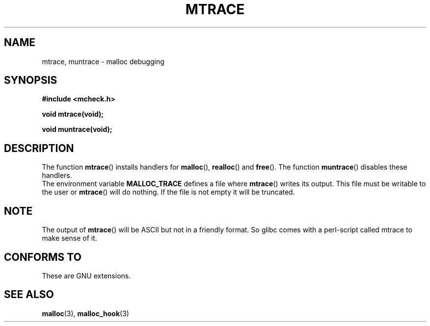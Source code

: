 .\"  Copyright 2002 Walter Harms (walter.harms@informatik.uni-oldenburg.de)
.\"  Distributed under GPL
.\"  the glibc-info pages are very helpful here
.TH MTRACE 3 2002-07-20 "GNU" "Linux Programmer's Manual"
.SH NAME
mtrace, muntrace \- malloc debugging
.SH SYNOPSIS
.sp
.B "#include <mcheck.h>"
.sp
.B "void mtrace(void);"
.sp
.B "void muntrace(void);"
.SH DESCRIPTION
The function
.BR mtrace ()
installs handlers for
.BR malloc (),
.BR realloc ()
and
.BR free ().
The function
.BR muntrace ()
disables these handlers.
.br
The environment variable 
.B MALLOC_TRACE
defines a file where
.BR mtrace ()
writes its output. 
This file must be writable to the user or
.BR mtrace ()
will do nothing.
If the file is not empty it will be truncated.
.SH NOTE
The output of
.BR mtrace ()
will be ASCII but not in a friendly format. 
So glibc comes with a perl-script called mtrace to make sense of it. 
.SH "CONFORMS TO"
These are GNU extensions.
.SH "SEE ALSO"
.BR malloc (3),
.BR malloc_hook (3)
